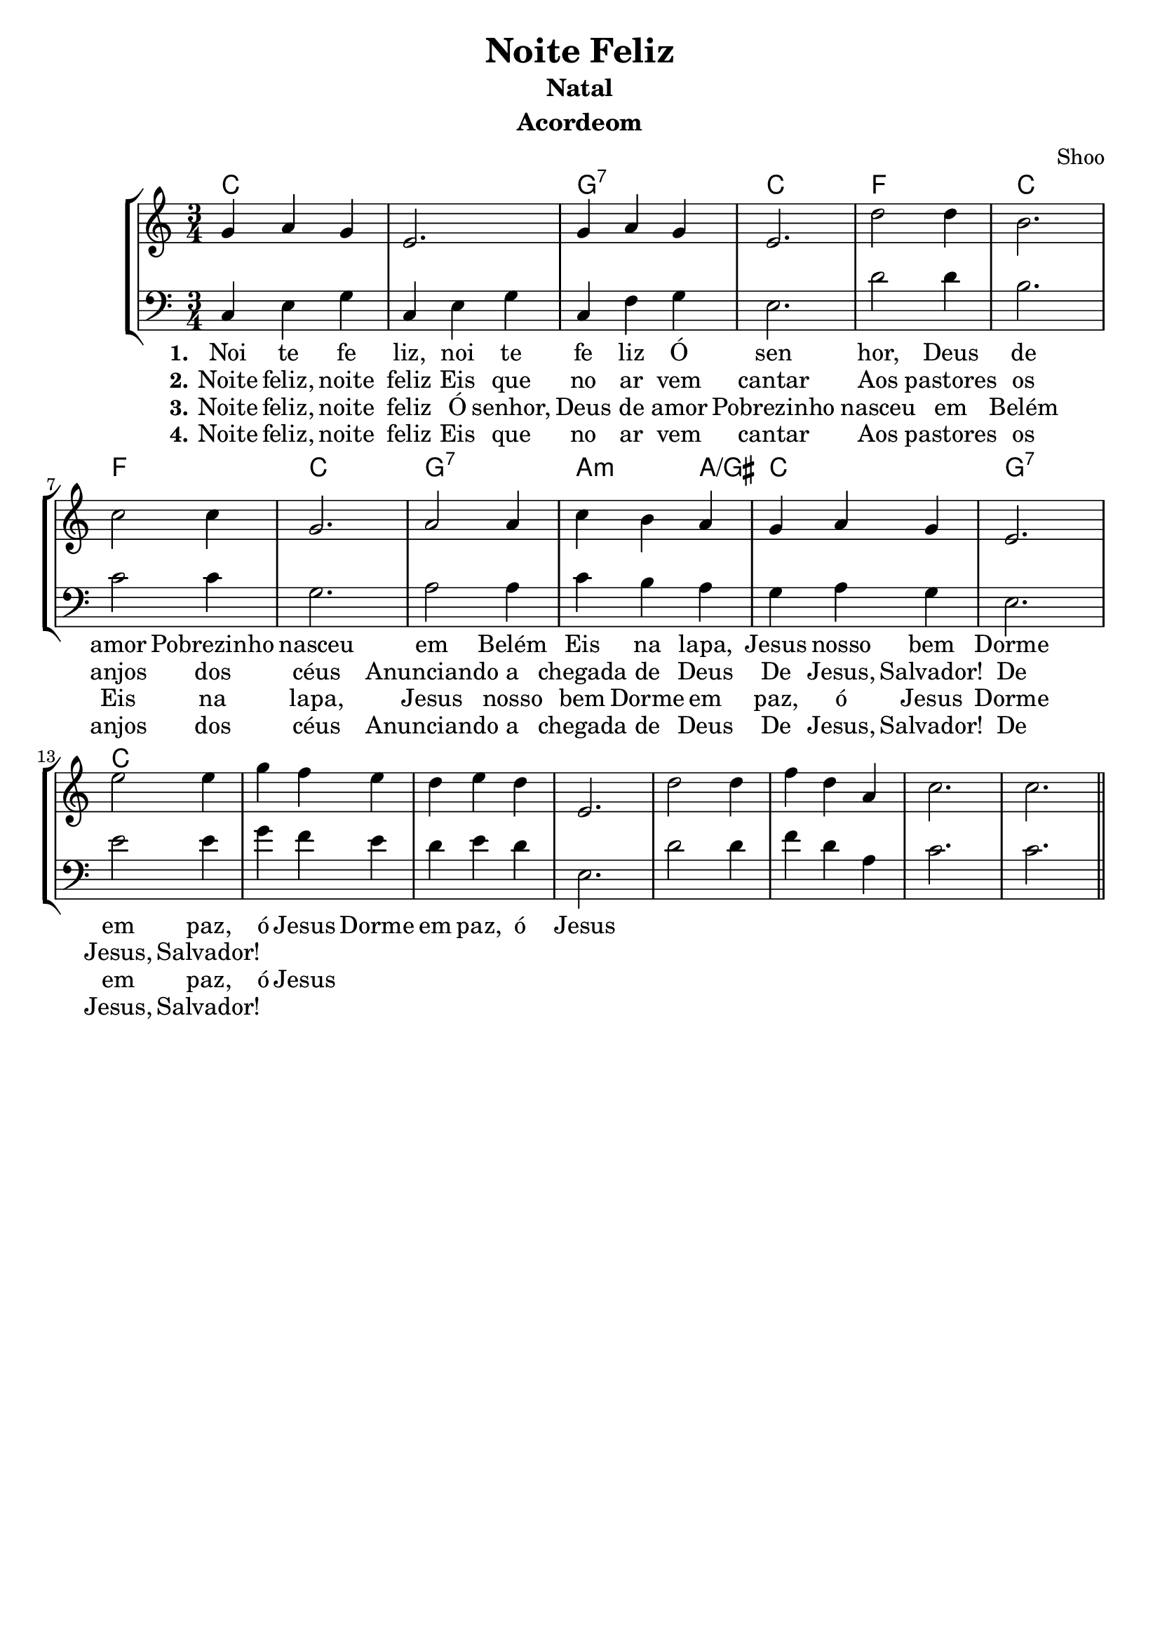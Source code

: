 \version "2.16.2"

\header {
  dedication=""
  title="Noite Feliz"
  subtitle="Natal"
  subsubtitle=""
  poet=""
  meter=""
  piece=""
  composer=""
  arranger="Shoo"
  opus=""
  instrument="Acordeom"
  copyright="     "
  tagline="  "
}

pautaAa =
\relative c''
{
  \clef treble
  \key c \major
  \time 3/4
  g4 a4 g4 | e2. | g4 a4 g4 | e2. | d'2 d4 |
  b2. | c2 c4 | g2. | a2 a4 | c4 b4 a4 | g4 a4 g4 |
  e2. | e'2 e4 | g4 f4 e4 | d4 e4 d4 | e,2. | d'2 d4 |
  f4 d4 a4 | c2. | c2. | 
  
   \bar "||"
}
pautaBa =
\relative c
{
  \clef bass
  \key c \major
  \time 3/4
  c4 e4 g4 | c,4 e4 g4 | c,4 f4 g4 | e2. | d'2 d4 |
  b2. | c2 c4 | g2. | a2 a4 | c4 b4 a4 | g4 a4 g4 |
  e2. | e'2 e4 | g4 f4 e4 | d4 e4 d4 | e,2. | d'2 d4 |
  f4 d4 a4 | c2. | c2. | 
  
   \bar "||"
}
\addlyrics
{
  \set stanza = #"1."
Noi te fe liz, noi te fe liz
Ó sen hor, Deus de amor
Pobrezinho nasceu em Belém
Eis na lapa, Jesus nosso bem
Dorme em paz, ó Jesus
Dorme em paz, ó Jesus
}
\addlyrics 
{
  \set stanza = #"2."
Noite feliz, noite feliz
Eis que no ar vem cantar
Aos pastores os anjos dos céus
Anunciando a chegada de Deus
De Jesus, Salvador!
De Jesus, Salvador!
}
\addlyrics 
{
  \set stanza = #"3."
Noite feliz, noite feliz
Ó senhor, Deus de amor
Pobrezinho nasceu em Belém
Eis na lapa, Jesus nosso bem
Dorme em paz, ó Jesus
Dorme em paz, ó Jesus
}
\addlyrics 
{
  \set stanza = #"4."
Noite feliz, noite feliz
Eis que no ar vem cantar
Aos pastores os anjos dos céus
Anunciando a chegada de Deus
De Jesus, Salvador!
De Jesus, Salvador!
}

harmoniaAa =
\chordmode
{
  \time 3/4
  % Noite Feliz  
  c2.: |
  % Noite Feliz
  c2.: |
  % Õ senhor
  g2.:7 |
  % Deus de amor
  c2.: |
  % Pobreezinho nas
  f2.: |
  % ceu em Belém
  c2.: |
  % Eis na lapa Je
  f2.: |
  % sus nosso bem
  c2.: |
  % dorme em paz, õ Je
  g2.:7 |
  % sus_____
  a2:m 
  % _us
  a4:/gis |
  c2.: |
  g2.:7 |
  c2.: | 

}

\bookpart {
  \score {
    \new StaffGroup {
      \override Score.RehearsalMark #'self-alignment-X = #LEFT
      <<
        \new ChordNames {\set chordChanges = ##t \harmoniaAa}
        \new Staff \with {instrumentName = #"" shortInstrumentName = #" "} \pautaAa
        \new Staff \with {instrumentName = #"" shortInstrumentName = #" "} \pautaBa
      >>
    }
    \layout {}
    \midi {}

  }
}

\bookpart {
  \header {instrument=""}
  \score {
    \new StaffGroup {
      \override Score.RehearsalMark #'self-alignment-X = #LEFT
      <<
        \new ChordNames {\set chordChanges = ##t \harmoniaAa}
        \new Staff \pautaAa
      >>
    }
    \layout {}
    \midi {}
  }
}


